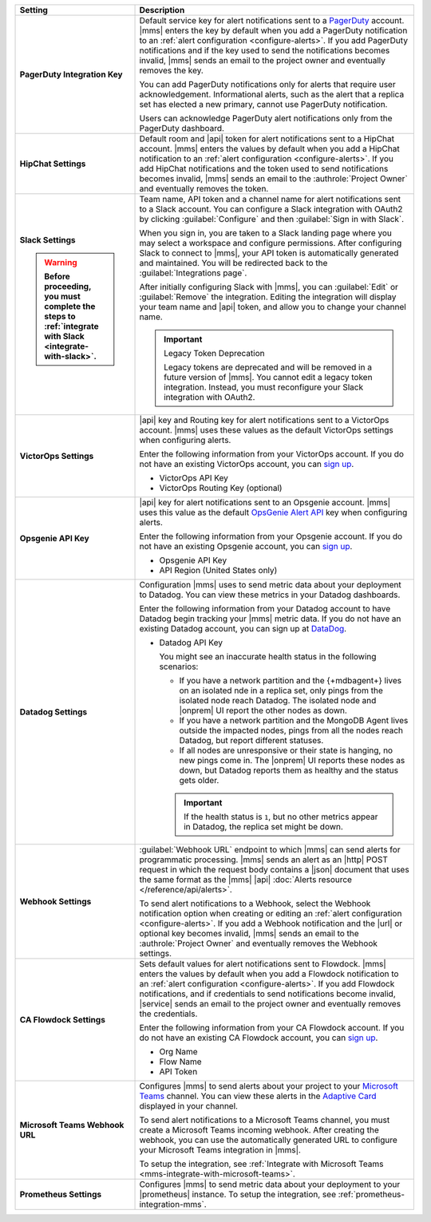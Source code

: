 .. list-table::
   :widths: 30 70
   :header-rows: 1
   :stub-columns: 1

   * - Setting

     - Description

   * - PagerDuty Integration Key

     - Default service key for alert notifications sent to a
       `PagerDuty <http://www.pagerduty.com/?utm_source=mongodb&utm_medium=docs&utm_campaign=partner>`__
       account. |mms| enters the key by default when you add a
       PagerDuty notification to an :ref:`alert configuration <configure-alerts>`. If you add
       PagerDuty notifications and if the key used to send the
       notifications becomes invalid, |mms| sends an email to the
       project owner and eventually removes the key.

       You can add PagerDuty notifications only for alerts that require
       user acknowledgement. Informational alerts, such as the alert
       that a replica set has elected a new primary, cannot use
       PagerDuty notification.

       Users can acknowledge PagerDuty alert notifications only from
       the PagerDuty dashboard.

       .. include:: /includes/admonitions/important/change-pagerduty-integration-key.rst

       .. include:: /includes/fact-pagerduty-decommission.rst

   * - HipChat Settings

     - Default room and |api| token for alert notifications sent to
       a HipChat account. |mms| enters the values by default when
       you add a HipChat notification to an :ref:`alert configuration <configure-alerts>`.
       If you add HipChat notifications and the token used to send
       notifications becomes invalid, |mms| sends an email to the
       :authrole:`Project Owner` and eventually removes the token.

   * - Slack Settings

       .. warning::

          Before proceeding, you must complete the steps to 
          :ref:`integrate with Slack <integrate-with-slack>`.

     - Team name, API token and a channel name for
       alert notifications sent to a Slack account. You can
       configure a Slack integration with OAuth2 by clicking
       :guilabel:`Configure` and then :guilabel:`Sign in with Slack`.

       When you sign in, you are taken to a Slack landing
       page where you may select a workspace and configure permissions.
       After configuring Slack to connect to |mms|, your API token
       is automatically generated and maintained. You will be
       redirected back to the :guilabel:`Integrations page`.

       After initially configuring Slack with |mms|, you can
       :guilabel:`Edit` or :guilabel:`Remove` the integration. Editing
       the integration will display your team name and |api| token, and
       allow you to change your channel name.

       .. important:: Legacy Token Deprecation

          Legacy tokens are deprecated and will be removed in a future
          version of |mms|. You cannot edit a legacy token
          integration. Instead, you must reconfigure your Slack
          integration with OAuth2.

   * - VictorOps Settings

     - |api| key and Routing key for alert notifications sent
       to a VictorOps account. |mms| uses these values as the default
       VictorOps settings when configuring alerts.

       Enter the following information from your VictorOps account. If
       you do not have an existing VictorOps account, you can
       `sign up <https://portal.victorops.com/membership/#/onboarding/create-org>`__.

       - VictorOps API Key
       - VictorOps Routing Key (optional)

   * - Opsgenie API Key

     - |api| key for alert notifications sent to an Opsgenie
       account. |mms| uses this value as the default
       `OpsGenie Alert API <https://docs.opsgenie.com/docs/alert-api>`__ 
       key when configuring alerts.

       Enter the following information from your Opsgenie account. If
       you do not have an existing Opsgenie account, you can
       `sign up <https://www.opsgenie.com/signup>`__.

       - Opsgenie API Key
       - API Region (United States only)

   * - Datadog Settings

     - Configuration |mms| uses to send metric data about your
       deployment to Datadog. You can view these metrics in your
       Datadog dashboards.

       Enter the following information from your Datadog account to
       have Datadog begin tracking your |mms| metric data. If you
       do not have an existing Datadog account, you can sign up at
       `DataDog <https://app.datadoghq.com/signup>`__.

       - Datadog API Key

         You might see an inaccurate health status in the following 
         scenarios:

         - If you have a network partition and the {+mdbagent+} lives 
           on an isolated nde in a replica set, only pings from the 
           isolated node reach Datadog. The isolated node and 
           |onprem| UI report the other nodes as down.
         - If you have a network partition and the MongoDB Agent lives 
           outside the impacted nodes, pings from all the nodes reach 
           Datadog, but report different statuses.
         - If all nodes are unresponsive or their state is hanging, no 
           new pings come in. The |onprem| UI reports these nodes as 
           down, but Datadog reports them as healthy and the status 
           gets older.

         .. important::

            If the health status is ``1``, but no other metrics appear 
            in Datadog, the replica set might be down.

   * - Webhook Settings

     - :guilabel:`Webhook URL` endpoint to which |mms| can send alerts
       for programmatic processing. |mms| sends an alert as an |http|
       POST request in which the request body contains a |json|
       document that uses the same format as the |mms| |api|
       :doc:`Alerts resource </reference/api/alerts>`.

       .. include:: /includes/facts/alert-webhook-mms-event-header.rst

       To send alert notifications to a Webhook, select the Webhook
       notification option when creating or editing an
       :ref:`alert configuration <configure-alerts>`. If you add a Webhook notification and
       the |url| or optional key becomes invalid, |mms| sends an email
       to the :authrole:`Project Owner` and eventually removes the
       Webhook settings.

   * - CA Flowdock Settings
   
     - Sets default values for alert notifications sent to Flowdock.
       |mms| enters the values by default when you add a Flowdock
       notification to an :ref:`alert configuration <configure-alerts>`. If you add Flowdock
       notifications, and if credentials to send notifications become
       invalid, |service| sends an email to the project owner and
       eventually removes the credentials.

       Enter the following information from your CA Flowdock account. If
       you do not have an existing CA Flowdock account, you can
       `sign up <https://www.flowdock.com/signup>`__.

       - Org Name
       - Flow Name
       - API Token

   * - Microsoft Teams Webhook URL

     - Configures |mms| to send alerts about your project to 
       your `Microsoft Teams <https://www.microsoft.com/en-us/microsoft-teams/group-chat-software/>`_  
       channel. You can view these alerts in the 
       `Adaptive Card <https://docs.microsoft.com/en-us/microsoftteams/platform/task-modules-and-cards/cards/cards-reference#adaptive-card/>`_ 
       displayed in your channel.

       To send alert notifications to a Microsoft Teams channel,
       you must create a Microsoft Teams incoming webhook. 
       After creating the webhook, you can use the automatically
       generated URL to configure your Microsoft Teams integration
       in |mms|.

       To setup the integration, see 
       :ref:`Integrate with Microsoft Teams <mms-integrate-with-microsoft-teams>`.

   * - Prometheus Settings
   
     - Configures |mms| to send metric data about your deployment
       to your |prometheus| instance. To setup the integration, see
       :ref:`prometheus-integration-mms`.
